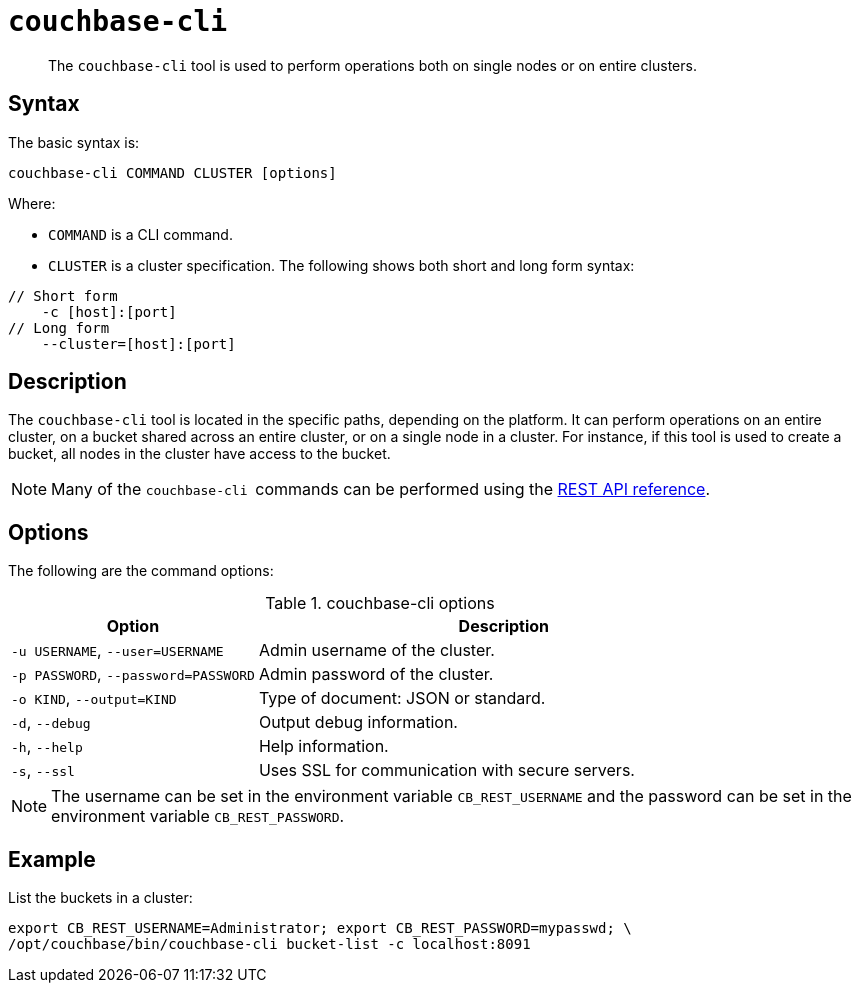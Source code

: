 [#cbcli-intro]
= [.cmd]`couchbase-cli`

[abstract]
The [.cmd]`couchbase-cli` tool is used to perform operations both on single nodes or on entire clusters.

== Syntax

The basic syntax is:

----
couchbase-cli COMMAND CLUSTER [options]
----

Where:

* `COMMAND` is a CLI command.
* `CLUSTER` is a cluster specification.
The following shows both short and long form syntax:

----
// Short form
    -c [host]:[port]
// Long form
    --cluster=[host]:[port]
----

== Description

The [.cmd]`couchbase-cli` tool is located in the specific paths, depending on the platform.
It can perform operations on an entire cluster, on a bucket shared across an entire cluster, or on a single node in a cluster.
For instance, if this tool is used to create a bucket, all nodes in the cluster have access to the bucket.

NOTE: Many of the [.cmd]``couchbase-cli ``commands can be performed using the xref:rest-api:rest-intro.adoc#topic_d3j_g5d_54[REST API reference].

== Options

The following are the command options:

.couchbase-cli options
[cols="1,2"]
|===
| Option | Description

| `-u USERNAME`, `--user=USERNAME`
| Admin username of the cluster.

| `-p PASSWORD`, `--password=PASSWORD`
| Admin password of the cluster.

| `-o KIND`, `--output=KIND`
| Type of document: JSON or standard.

| `-d`, `--debug`
| Output debug information.

| `-h`, `--help`
| Help information.

| `-s`, `--ssl`
| Uses SSL for communication with secure servers.
|===

NOTE: The username can be set in the environment variable [.var]`CB_REST_USERNAME` and the password can be set in the environment variable [.var]`CB_REST_PASSWORD`.

== Example

List the buckets in a cluster:

----
export CB_REST_USERNAME=Administrator; export CB_REST_PASSWORD=mypasswd; \
/opt/couchbase/bin/couchbase-cli bucket-list -c localhost:8091
----
